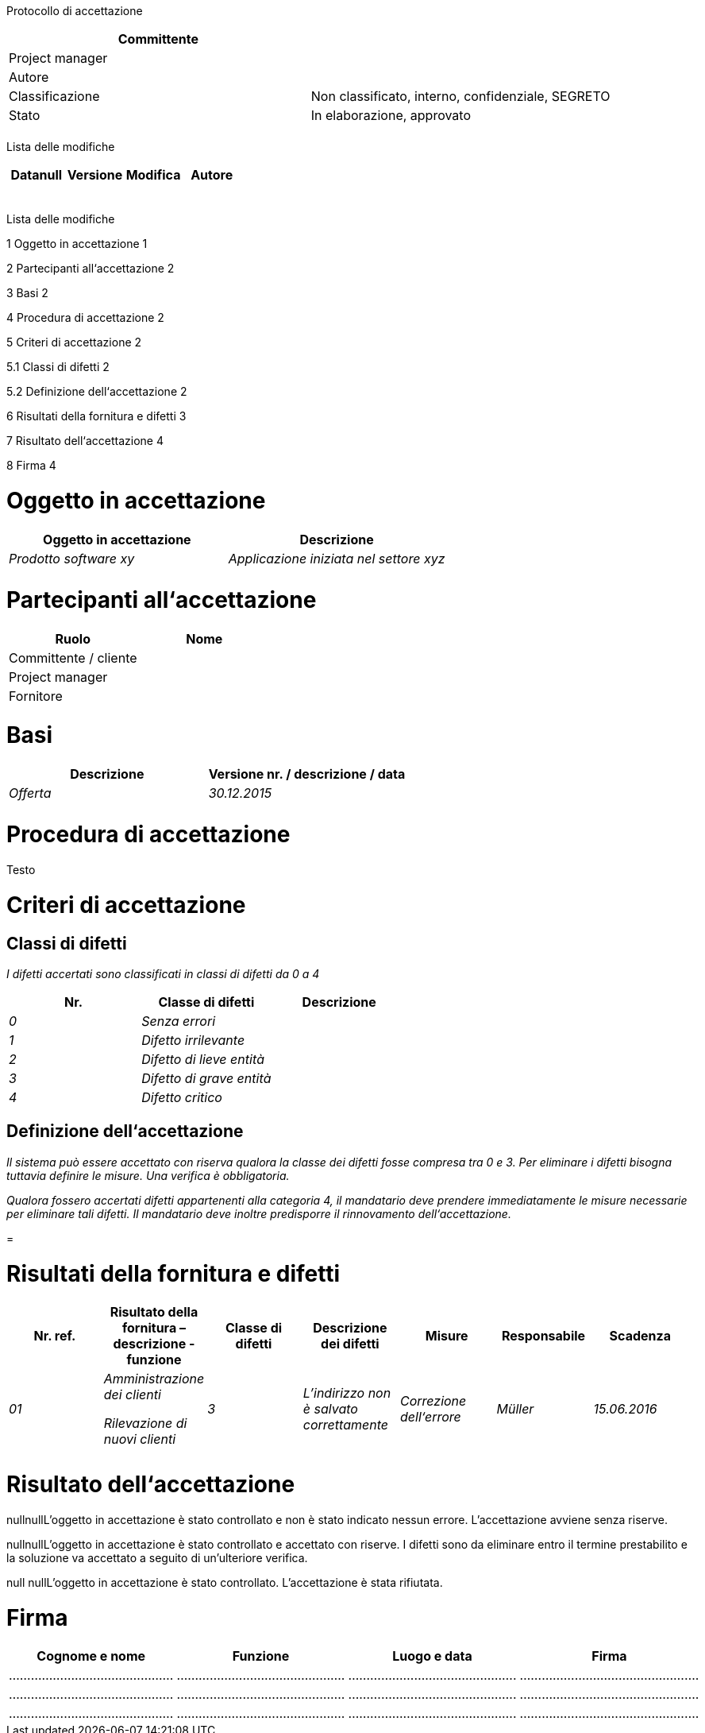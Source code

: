 Protocollo di accettazione

[cols=",",options="header",]
|==================================================================
|Committente |
|Project manager |
|Autore |
|Classificazione |Non classificato, interno, confidenziale, SEGRETO
|Stato |In elaborazione, approvato
| |
|==================================================================

Lista delle modifiche

[cols=",,,",options="header",]
|====================================
|Datanull |Versione |Modifica |Autore
| | | |
| | | |
| | | |
| | | |
| | | |
|====================================

Lista delle modifiche

1 Oggetto in accettazione 1

2 Partecipanti all‘accettazione 2

3 Basi 2

4 Procedura di accettazione 2

5 Criteri di accettazione 2

5.1 Classi di difetti 2

5.2 Definizione dell‘accettazione 2

6 Risultati della fornitura e difetti 3

7 Risultato dell‘accettazione 4

8 Firma 4

[[oggetto-in-accettazione]]
= Oggetto in accettazione

[cols=",",options="header",]
|===============================================================
|Oggetto in accettazione |Descrizione
|_Prodotto software xy_ |_Applicazione iniziata nel settore xyz_
| |
|===============================================================

[[partecipanti-allaccettazione]]
= Partecipanti all‘accettazione

[cols=",",options="header",]
|=======================
|Ruolo |Nome
|Committente / cliente |
|Project manager |
|Fornitore |
|=======================

[[basi]]
= Basi

[cols=",",options="header",]
|==============================================
|Descrizione |Versione nr. / descrizione / data
|_Offerta_ |_30.12.2015_
| |
|==============================================

[[procedura-di-accettazione]]
= Procedura di accettazione

Testo

[[criteri-di-accettazione]]
= Criteri di accettazione

[[classi-di-difetti]]
== Classi di difetti

_I difetti accertati sono classificati in classi di difetti da 0 a 4_

[cols=",,",options="header",]
|===================================
|Nr. |Classe di difetti |Descrizione
|_0_ |_Senza errori_ |
|_1_ |_Difetto irrilevante_ |
|_2_ |_Difetto di lieve entità_ |
|_3_ |_Difetto di grave entità_ |
|_4_ |_Difetto critico_ |
|===================================

[[definizione-dellaccettazione]]
== Definizione dell‘accettazione

_Il sistema può essere accettato con riserva qualora la classe dei difetti fosse compresa tra 0 e 3. Per eliminare i difetti bisogna tuttavia definire le misure. Una verifica è obbligatoria._

_Qualora fossero accertati difetti appartenenti alla categoria 4, il mandatario deve prendere immediatamente le misure necessarie per eliminare tali difetti. Il mandatario deve inoltre predisporre il rinnovamento dell‘accettazione._

[[section]]
=

[[risultati-della-fornitura-e-difetti]]
= Risultati della fornitura e difetti

[cols=",,,,,,",options="header",]
|========================================================================================================================================
|Nr. ref. |Risultato della fornitura – descrizione - funzione |Classe di difetti |Descrizione dei difetti |Misure |Responsabile |Scadenza
|_01_ a|
_Amministrazione dei clienti_

_Rilevazione di nuovi clienti_

 |_3_ |_L’indirizzo non è salvato correttamente_ |_Correzione dell‘errore_ |_Müller_ |_15.06.2016_
| | | | | | |
| | | | | | |
|========================================================================================================================================

[[risultato-dellaccettazione]]
= Risultato dell‘accettazione

nullnullL’oggetto in accettazione è stato controllato e non è stato indicato nessun errore. L’accettazione avviene senza riserve.

nullnullL’oggetto in accettazione è stato controllato e accettato con riserve. I difetti sono da eliminare entro il termine prestabilito e la soluzione va accettato a seguito di un’ulteriore verifica.

null nullL’oggetto in accettazione è stato controllato. L’accettazione è stata rifiutata.

[[firma]]
= Firma

[cols=",,,",options="header",]
|======================================================================
|Cognome e nome |Funzione |Luogo e data |Firma
|……………………………………… |………………………………………. |………………………………………. |………………………………………….
|……………………………………… |………………………………………. |………………………………………. |………………………………………….
|……………………………………… |………………………………………. |………………………………………. |………………………………………….
|======================================================================
